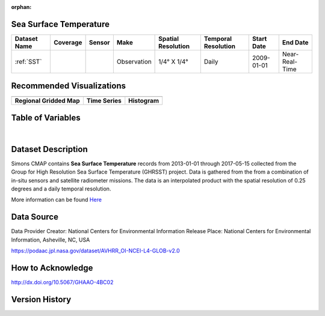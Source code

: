 :orphan:


.. _Here: https://podaac.jpl.nasa.gov/dataset/AVHRR_OI-NCEI-L4-GLOB-v2.0

.. _SST:

Sea Surface Temperature
***********************

.. |globe| image:: /_static/catalog_thumbnails/globe.png
   :scale: 10%
   :align: middle
.. |sat| image:: /_static/catalog_thumbnails/satellite.png
   :scale: 10%
   :align: middle

.. |rm| image:: /_static/tutorial_pics/regional_map.png
  :align: middle
  :scale: 20%
  :target: ../../tutorials/regional_map_gridded.html

.. |ts| image:: /_static/tutorial_pics/TS.png
  :align: middle
  :scale: 25%
  :target: ../../tutorials/time_series.html

.. |hst| image:: /_static/tutorial_pics/hist.png
  :align: middle
  :scale: 25%
  :target: ../../tutorials/histogram.html

.. |sec| image:: /_static/tutorial_pics/section.png
 :align: middle
 :scale: 20%
 :target: ../../tutorials/section.html

.. |dep| image:: /_static/tutorial_pics/depth_profile.png
 :align: middle
 :scale: 25%
 :target: ../../tutorials/depth_profile.html


+-------------------------------+----------+----------+-------------+------------------------+----------------------+--------------+--------------+
| Dataset Name                  | Coverage | Sensor   |  Make       |     Spatial Resolution | Temporal Resolution  |  Start Date  |  End Date    |
+===============================+==========+==========+=============+========================+======================+==============+==============+
| :ref:`SST`                    |  |globe| | |sat|    | Observation |     1/4° X 1/4°        |         Daily        |  2009-01-01  |Near-Real-Time|
+-------------------------------+----------+----------+-------------+------------------------+----------------------+--------------+--------------+


Recommended Visualizations
**************************

+---------------------------+---------------------------+---------------------------+
| |rm|                      |    |ts|                   |           |hst|           |
+---------------------------+---------------------------+---------------------------+
|**Regional Gridded Map**   | **Time Series**           |  **Histogram**            |
+---------------------------+---------------------------+---------------------------+

Table of Variables
******************

.. raw:: html

    <iframe src="../../_static/var_tables/Near-Real-Time%20SST%20AVHRR_OI/Near-Real-Time%20SST%20AVHRR_OI.html"  frameborder = 0 height = '100px' width="100%">></iframe>

|

.. raw:: html

    <iframe src="../../_static/var_plots/sst.html"  frameborder = 0  height="500px" width="100%">></iframe>



Dataset Description
*******************

Simons CMAP contains **Sea Surface Temperature** records from 2013-01-01 through 2017-05-15 collected from the Group for High Resolution Sea Surface Temperature (GHRSST) project. Data is gathered from the from a combination of in-situ sensors and satellite radiometer missions. The data is an interpolated product with the spatial resolution of 0.25 degrees and a daily temporal resolution.

More information can be found Here_


Data Source
***********

Data Provider	Creator:	National Centers for Environmental Information
Release Place:	National Centers for Environmental Information, Asheville, NC, USA

https://podaac.jpl.nasa.gov/dataset/AVHRR_OI-NCEI-L4-GLOB-v2.0

How to Acknowledge
******************
http://dx.doi.org/10.5067/GHAAO-4BC02


Version History
***************
